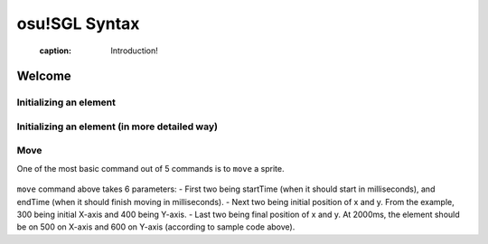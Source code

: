 ==============
osu!SGL Syntax
==============

  :caption: Introduction!

Welcome
=======
.. todo:: Basic commands


Initializing an element
-----------------------

 .. code-block:: c
  :linenos:
  :caption: An example of declaring an (element) object in SGL
  :name: Declaration

  var sidetail = new Sprite("SB/sidetail.png");

  First, ``var`` declares that the line you are declaring a new *var*iable and ``sidetail`` is a ``name`` of the variable. After equals sign, ``new`` notes that you are initiating new object. You are now telling computer to make a small area in the computer memory (RAM) to make space for a variable called ``sidetail``! Lastly ``("SB/sidetail.png");`` will let program know that where the elements are located. In this case, the picture of sidetail.png is inside of the folder called SB (a very typical case).

  .. note:: You only need to declare var once per name.

  You can also define more about the element!


Initializing an element (in more detailed way)
-----------------------

.. code-block:: c
  :linenos:
  :caption: An example of declaring an (element) object in SGL in more detailed way
  :name: Declaration

  var sidetail = new Sprite("SB/sidetail.png", Background, Centre);

  This is very much the same thing as one example above, however you just declared more specific things about the element. Now the ``sidetail`` element is now part of ``background`` group, and pivot & position is now centre of image!

  .. note:: If you did not declare ``Background, Centre``, it is automatically a foreground object with top-left pivot.


Move
----

One of the most basic command out of 5 commands is to ``move`` a sprite.

 .. code-block:: c
  :linenos:
  :caption: An example of move command in SGL
  :name: Move

  var sidetail = new Sprite("SB/sidetail.png");
  sidetail.move(1000, 2000, 300, 400, 500, 600);

``move`` command above takes 6 parameters:
- First two being startTime (when it should start in milliseconds), and endTime (when it should finish moving in milliseconds).
- Next two being initial position of x and y. From the example, 300 being initial X-axis and 400 being Y-axis.
- Last two being final position of x and y. At 2000ms, the element should be on 500 on X-axis and 600 on Y-axis (according to sample code above).


